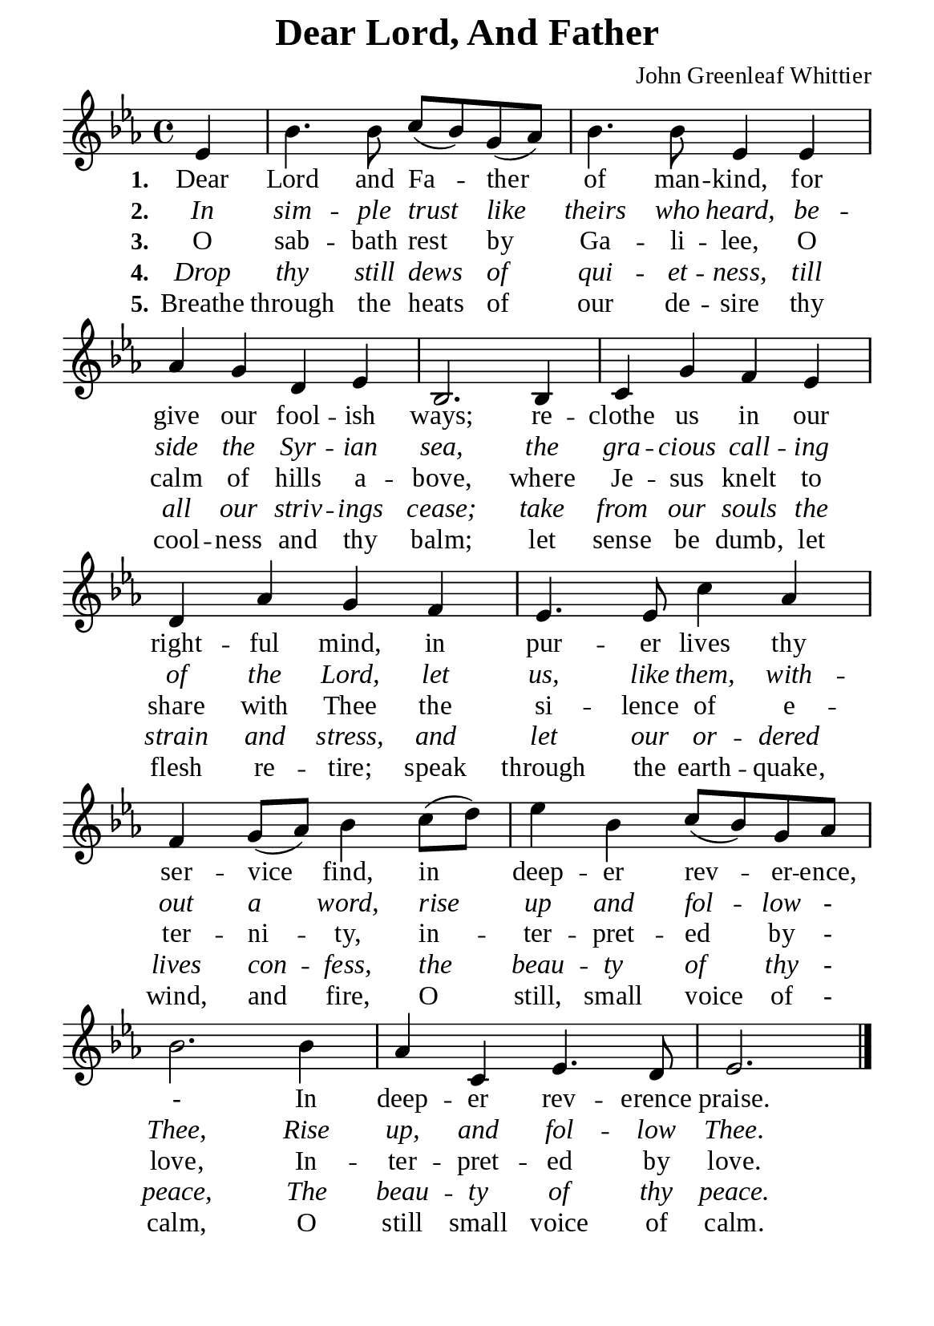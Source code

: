%%%%%%%%%%%%%%%%%%%%%%%%%%%%%
% CONTENTS OF THIS DOCUMENT
% 1. Common settings
% 2. Verse music
% 3. Verse lyrics
% 4. Layout
%%%%%%%%%%%%%%%%%%%%%%%%%%%%%

%%%%%%%%%%%%%%%%%%%%%%%%%%%%%
% 1. Common settings
%%%%%%%%%%%%%%%%%%%%%%%%%%%%%
\version "2.22.1"

\header {
  title = "Dear Lord, And Father"
  composer = "John Greenleaf Whittier"
  tagline = ##f
}

global= {
  \key ees \major
  \time 4/4
  \override Score.BarNumber.break-visibility = ##(#f #f #f)
}

\paper {
  #(set-paper-size "a5")
  top-margin = 1.1\mm
  bottom-marign = 10\mm
  left-margin = 10\mm
  right-margin = 10\mm
  indent = #0
  #(define fonts
	 (make-pango-font-tree "Liberation Serif"
	 		       "Liberation Serif"
			       "Liberation Serif"
			       (/ 20 20)))

  page-count = #1
}

printItalic = {
  \override LyricText.font-shape = #'italic
}

%%%%%%%%%%%%%%%%%%%%%%%%%%%%%
% 2. Verse music
%%%%%%%%%%%%%%%%%%%%%%%%%%%%%
musicVerseSoprano = \relative c' {
                    \partial 4 ees4 |
  %{	01	%} bes'4. bes8 c (bes) g (aes) |
  %{	02	%} bes4. bes8 ees,4 ees |
  %{	03	%} aes g d ees |
  %{	04	%} bes2. bes4 |
  %{	05	%} c g' f ees |
  %{	06	%} d aes' g f |
  %{	07	%} ees4. ees8 c'4 aes |
  %{	08	%} f g8 (aes) bes4 c8 (d) |
  %{	09	%} ees4 bes c8 (bes) g aes |
  %{	10	%} bes2. bes4 |
  %{	11	%} aes c, ees4. d8
  %{	12	%} ees2. \bar "|."
}

%%%%%%%%%%%%%%%%%%%%%%%%%%%%%
% 3. Verse lyrics
%%%%%%%%%%%%%%%%%%%%%%%%%%%%%
verseOne = \lyricmode {
  \set stanza = #"1."
  Dear Lord and Fa -- ther of man -- kind, for give our fool -- ish ways;
  re -- clothe us in our right -- ful mind, in pur -- er lives thy ser -- vice find,
  in deep -- er rev -- er -- ence, -
  In deep -- er rev -- erence praise.
}

verseTwo = \lyricmode {
  \set stanza = #"2."
  In sim -- ple trust like theirs who heard, be -- side the Syr -- ian sea,
  the gra -- cious call -- ing of the Lord, let us, like them, with -- out a word,
  rise up and fol -- low - Thee,
  Rise up, and fol -- low Thee.
}

verseThree = \lyricmode {
  \set stanza = #"3."
  O sab -- bath rest by Ga -- li -- lee, O calm of hills a -- bove,
  where Je -- sus knelt to share with Thee the si -- lence of e -- ter -- ni -- ty,
  in -- ter -- pret -- ed by - love,
  In -- ter -- pret -- ed by love.
}

verseFour = \lyricmode {
  \set stanza = #"4."
  Drop thy still dews of qui -- et -- ness, till all our striv -- ings cease;
  take from our souls the strain and stress, and let our or -- dered lives con -- fess,
  the beau -- ty of thy - peace,
  The beau -- ty of thy peace.
}

verseFive = \lyricmode {
  \set stanza = #"5."
  Breathe through the heats of our de -- sire thy cool -- ness and thy balm;
  let sense be dumb, let flesh re -- tire; speak through the earth -- quake, wind, and fire,
  O still, small voice of - calm, O still small voice of calm.
}

%%%%%%%%%%%%%%%%%%%%%%%%%%%%%
% 4. Layout
%%%%%%%%%%%%%%%%%%%%%%%%%%%%%
\score {
    \new ChoirStaff <<
      \new Staff <<
        \clef "treble"
        \new Voice = "sopranos" { \global   \musicVerseSoprano }
      >>
      \new Lyrics \lyricsto sopranos \verseOne
      \new Lyrics \with \printItalic \lyricsto sopranos \verseTwo
      \new Lyrics \lyricsto sopranos \verseThree
      \new Lyrics \with \printItalic \lyricsto sopranos \verseFour
      \new Lyrics \lyricsto sopranos \verseFive
    >>
}
